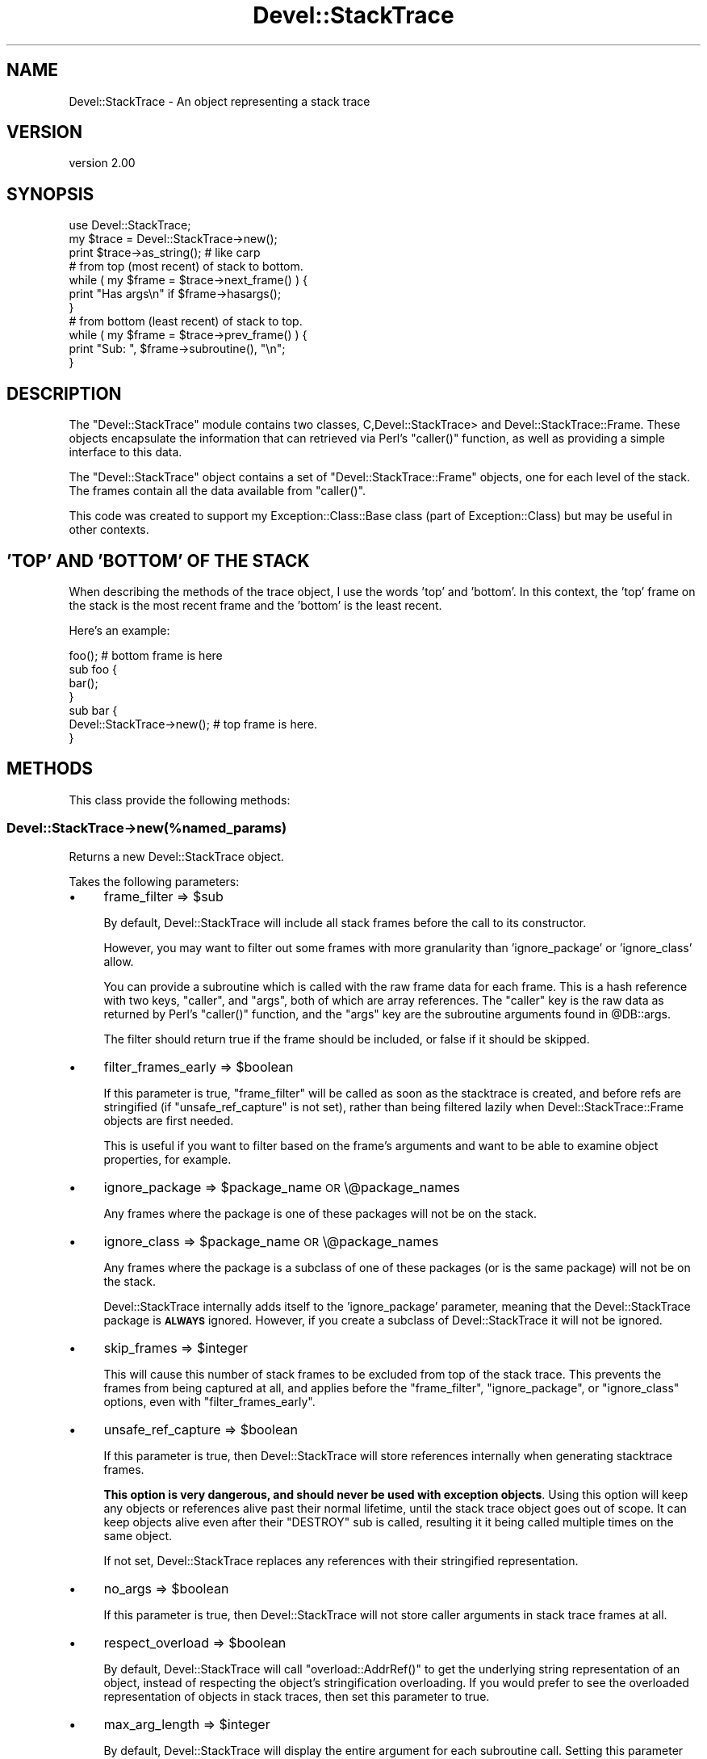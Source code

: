 .\" Automatically generated by Pod::Man 2.28 (Pod::Simple 3.29)
.\"
.\" Standard preamble:
.\" ========================================================================
.de Sp \" Vertical space (when we can't use .PP)
.if t .sp .5v
.if n .sp
..
.de Vb \" Begin verbatim text
.ft CW
.nf
.ne \\$1
..
.de Ve \" End verbatim text
.ft R
.fi
..
.\" Set up some character translations and predefined strings.  \*(-- will
.\" give an unbreakable dash, \*(PI will give pi, \*(L" will give a left
.\" double quote, and \*(R" will give a right double quote.  \*(C+ will
.\" give a nicer C++.  Capital omega is used to do unbreakable dashes and
.\" therefore won't be available.  \*(C` and \*(C' expand to `' in nroff,
.\" nothing in troff, for use with C<>.
.tr \(*W-
.ds C+ C\v'-.1v'\h'-1p'\s-2+\h'-1p'+\s0\v'.1v'\h'-1p'
.ie n \{\
.    ds -- \(*W-
.    ds PI pi
.    if (\n(.H=4u)&(1m=24u) .ds -- \(*W\h'-12u'\(*W\h'-12u'-\" diablo 10 pitch
.    if (\n(.H=4u)&(1m=20u) .ds -- \(*W\h'-12u'\(*W\h'-8u'-\"  diablo 12 pitch
.    ds L" ""
.    ds R" ""
.    ds C` ""
.    ds C' ""
'br\}
.el\{\
.    ds -- \|\(em\|
.    ds PI \(*p
.    ds L" ``
.    ds R" ''
.    ds C`
.    ds C'
'br\}
.\"
.\" Escape single quotes in literal strings from groff's Unicode transform.
.ie \n(.g .ds Aq \(aq
.el       .ds Aq '
.\"
.\" If the F register is turned on, we'll generate index entries on stderr for
.\" titles (.TH), headers (.SH), subsections (.SS), items (.Ip), and index
.\" entries marked with X<> in POD.  Of course, you'll have to process the
.\" output yourself in some meaningful fashion.
.\"
.\" Avoid warning from groff about undefined register 'F'.
.de IX
..
.nr rF 0
.if \n(.g .if rF .nr rF 1
.if (\n(rF:(\n(.g==0)) \{
.    if \nF \{
.        de IX
.        tm Index:\\$1\t\\n%\t"\\$2"
..
.        if !\nF==2 \{
.            nr % 0
.            nr F 2
.        \}
.    \}
.\}
.rr rF
.\" ========================================================================
.\"
.IX Title "Devel::StackTrace 3"
.TH Devel::StackTrace 3 "2014-11-01" "perl v5.22.1" "User Contributed Perl Documentation"
.\" For nroff, turn off justification.  Always turn off hyphenation; it makes
.\" way too many mistakes in technical documents.
.if n .ad l
.nh
.SH "NAME"
Devel::StackTrace \- An object representing a stack trace
.SH "VERSION"
.IX Header "VERSION"
version 2.00
.SH "SYNOPSIS"
.IX Header "SYNOPSIS"
.Vb 1
\&  use Devel::StackTrace;
\&
\&  my $trace = Devel::StackTrace\->new();
\&
\&  print $trace\->as_string(); # like carp
\&
\&  # from top (most recent) of stack to bottom.
\&  while ( my $frame = $trace\->next_frame() ) {
\&      print "Has args\en" if $frame\->hasargs();
\&  }
\&
\&  # from bottom (least recent) of stack to top.
\&  while ( my $frame = $trace\->prev_frame() ) {
\&      print "Sub: ", $frame\->subroutine(), "\en";
\&  }
.Ve
.SH "DESCRIPTION"
.IX Header "DESCRIPTION"
The \f(CW\*(C`Devel::StackTrace\*(C'\fR module contains two classes, C,Devel::StackTrace> and
Devel::StackTrace::Frame. These objects encapsulate the information that
can retrieved via Perl's \f(CW\*(C`caller()\*(C'\fR function, as well as providing a simple
interface to this data.
.PP
The \f(CW\*(C`Devel::StackTrace\*(C'\fR object contains a set of \f(CW\*(C`Devel::StackTrace::Frame\*(C'\fR
objects, one for each level of the stack. The frames contain all the data
available from \f(CW\*(C`caller()\*(C'\fR.
.PP
This code was created to support my Exception::Class::Base class (part of
Exception::Class) but may be useful in other contexts.
.SH "'TOP' AND 'BOTTOM' OF THE STACK"
.IX Header "'TOP' AND 'BOTTOM' OF THE STACK"
When describing the methods of the trace object, I use the words 'top' and
\&'bottom'. In this context, the 'top' frame on the stack is the most recent
frame and the 'bottom' is the least recent.
.PP
Here's an example:
.PP
.Vb 1
\&  foo();  # bottom frame is here
\&
\&  sub foo {
\&     bar();
\&  }
\&
\&  sub bar {
\&     Devel::StackTrace\->new();  # top frame is here.
\&  }
.Ve
.SH "METHODS"
.IX Header "METHODS"
This class provide the following methods:
.SS "Devel::StackTrace\->new(%named_params)"
.IX Subsection "Devel::StackTrace->new(%named_params)"
Returns a new Devel::StackTrace object.
.PP
Takes the following parameters:
.IP "\(bu" 4
frame_filter => \f(CW$sub\fR
.Sp
By default, Devel::StackTrace will include all stack frames before the
call to its constructor.
.Sp
However, you may want to filter out some frames with more granularity
than 'ignore_package' or 'ignore_class' allow.
.Sp
You can provide a subroutine which is called with the raw frame data
for each frame. This is a hash reference with two keys, \*(L"caller\*(R", and
\&\*(L"args\*(R", both of which are array references. The \*(L"caller\*(R" key is the
raw data as returned by Perl's \f(CW\*(C`caller()\*(C'\fR function, and the \*(L"args\*(R"
key are the subroutine arguments found in \f(CW@DB::args\fR.
.Sp
The filter should return true if the frame should be included, or
false if it should be skipped.
.IP "\(bu" 4
filter_frames_early => \f(CW$boolean\fR
.Sp
If this parameter is true, \f(CW\*(C`frame_filter\*(C'\fR will be called as soon as the
stacktrace is created, and before refs are stringified (if
\&\f(CW\*(C`unsafe_ref_capture\*(C'\fR is not set), rather than being filtered lazily when
Devel::StackTrace::Frame objects are first needed.
.Sp
This is useful if you want to filter based on the frame's arguments and want
to be able to examine object properties, for example.
.IP "\(bu" 4
ignore_package => \f(CW$package_name\fR \s-1OR\s0 \e@package_names
.Sp
Any frames where the package is one of these packages will not be on
the stack.
.IP "\(bu" 4
ignore_class => \f(CW$package_name\fR \s-1OR\s0 \e@package_names
.Sp
Any frames where the package is a subclass of one of these packages
(or is the same package) will not be on the stack.
.Sp
Devel::StackTrace internally adds itself to the 'ignore_package'
parameter, meaning that the Devel::StackTrace package is \fB\s-1ALWAYS\s0\fR
ignored. However, if you create a subclass of Devel::StackTrace it
will not be ignored.
.IP "\(bu" 4
skip_frames => \f(CW$integer\fR
.Sp
This will cause this number of stack frames to be excluded from top of the
stack trace. This prevents the frames from being captured at all, and applies
before the \f(CW\*(C`frame_filter\*(C'\fR, \f(CW\*(C`ignore_package\*(C'\fR, or \f(CW\*(C`ignore_class\*(C'\fR options,
even with \f(CW\*(C`filter_frames_early\*(C'\fR.
.IP "\(bu" 4
unsafe_ref_capture => \f(CW$boolean\fR
.Sp
If this parameter is true, then Devel::StackTrace will store
references internally when generating stacktrace frames.
.Sp
\&\fBThis option is very dangerous, and should never be used with exception
objects\fR. Using this option will keep any objects or references alive past
their normal lifetime, until the stack trace object goes out of scope. It can
keep objects alive even after their \f(CW\*(C`DESTROY\*(C'\fR sub is called, resulting it it
being called multiple times on the same object.
.Sp
If not set, Devel::StackTrace replaces any references with their stringified
representation.
.IP "\(bu" 4
no_args => \f(CW$boolean\fR
.Sp
If this parameter is true, then Devel::StackTrace will not store caller
arguments in stack trace frames at all.
.IP "\(bu" 4
respect_overload => \f(CW$boolean\fR
.Sp
By default, Devel::StackTrace will call \f(CW\*(C`overload::AddrRef()\*(C'\fR to get
the underlying string representation of an object, instead of
respecting the object's stringification overloading. If you would
prefer to see the overloaded representation of objects in stack
traces, then set this parameter to true.
.IP "\(bu" 4
max_arg_length => \f(CW$integer\fR
.Sp
By default, Devel::StackTrace will display the entire argument for each
subroutine call. Setting this parameter causes truncates each subroutine
argument's string representation if it is longer than this number of
characters.
.IP "\(bu" 4
message => \f(CW$string\fR
.Sp
By default, Devel::StackTrace will use 'Trace begun' as the message for the
first stack frame when you call \f(CW\*(C`as_string\*(C'\fR. You can supply an alternative
message using this option.
.IP "\(bu" 4
indent => \f(CW$boolean\fR
.Sp
If this parameter is true, each stack frame after the first will start with a
tab character, just like \f(CW\*(C`Carp::confess()\*(C'\fR.
.ie n .SS "$trace\->\fInext_frame()\fP"
.el .SS "\f(CW$trace\fP\->\fInext_frame()\fP"
.IX Subsection "$trace->next_frame()"
Returns the next Devel::StackTrace::Frame object on the stack, going
down. If this method hasn't been called before it returns the first frame. It
returns \f(CW\*(C`undef\*(C'\fR when it reaches the bottom of the stack and then resets its
pointer so the next call to \f(CW\*(C`$trace\->next_frame()\*(C'\fR or \f(CW\*(C`$trace\->prev_frame()\*(C'\fR will work properly.
.ie n .SS "$trace\->\fIprev_frame()\fP"
.el .SS "\f(CW$trace\fP\->\fIprev_frame()\fP"
.IX Subsection "$trace->prev_frame()"
Returns the next Devel::StackTrace::Frame object on the stack, going up. If
this method hasn't been called before it returns the last frame. It returns
undef when it reaches the top of the stack and then resets its pointer so the
next call to \f(CW\*(C`$trace\->next_frame()\*(C'\fR or \f(CW\*(C`$trace\->prev_frame()\*(C'\fR will
work properly.
.ie n .SS "$trace\->reset_pointer"
.el .SS "\f(CW$trace\fP\->reset_pointer"
.IX Subsection "$trace->reset_pointer"
Resets the pointer so that the next call to \f(CW\*(C`$trace\->next_frame()\*(C'\fR or \f(CW\*(C`$trace\->prev_frame()\*(C'\fR will start at the top or bottom of the stack, as
appropriate.
.ie n .SS "$trace\->\fIframes()\fP"
.el .SS "\f(CW$trace\fP\->\fIframes()\fP"
.IX Subsection "$trace->frames()"
When this method is called with no arguments, it returns a list of
Devel::StackTrace::Frame objects. They are returned in order from top (most
recent) to bottom.
.PP
This method can also be used to set the object's frames if you pass it a list
of Devel::StackTrace::Frame objects.
.PP
This is useful if you want to filter the list of frames in ways that are more
complex than can be handled by the \f(CW\*(C`$trace\->filter_frames()\*(C'\fR method:
.PP
.Vb 1
\&  $stacktrace\->frames( my_filter( $stacktrace\->frames() ) );
.Ve
.ie n .SS "$trace\->frame($index)"
.el .SS "\f(CW$trace\fP\->frame($index)"
.IX Subsection "$trace->frame($index)"
Given an index, this method returns the relevant frame, or undef if there is
no frame at that index. The index is exactly like a Perl array. The first
frame is 0 and negative indexes are allowed.
.ie n .SS "$trace\->\fIframe_count()\fP"
.el .SS "\f(CW$trace\fP\->\fIframe_count()\fP"
.IX Subsection "$trace->frame_count()"
Returns the number of frames in the trace object.
.ie n .SS "$trace\->as_string(\e%p)"
.el .SS "\f(CW$trace\fP\->as_string(\e%p)"
.IX Subsection "$trace->as_string(%p)"
Calls \f(CW\*(C`$frame\->as_string()\*(C'\fR on each frame from top to bottom, producing
output quite similar to the Carp module's cluck/confess methods.
.PP
The optional \f(CW\*(C`\e%p\*(C'\fR parameter only has one option. The \f(CW\*(C`max_arg_length\*(C'\fR
parameter truncates each subroutine argument's string representation if it is
longer than this number of characters.
.SH "SUPPORT"
.IX Header "SUPPORT"
Please submit bugs to the \s-1CPAN RT\s0 system at
http://rt.cpan.org/NoAuth/ReportBug.html?Queue=Devel%3A%3AStackTrace
or via email at bug\-devel\-stacktrace@rt.cpan.org.
.SH "AUTHOR"
.IX Header "AUTHOR"
Dave Rolsky <autarch@urth.org>
.SH "CONTRIBUTORS"
.IX Header "CONTRIBUTORS"
.IP "\(bu" 4
Dagfinn Ilmari Mannsåker <ilmari@ilmari.org>
.IP "\(bu" 4
David Cantrell <david@cantrell.org.uk>
.IP "\(bu" 4
Graham Knop <haarg@haarg.org>
.IP "\(bu" 4
Ricardo Signes <rjbs@cpan.org>
.SH "COPYRIGHT AND LICENSE"
.IX Header "COPYRIGHT AND LICENSE"
This software is Copyright (c) 2000 \- 2014 by David Rolsky.
.PP
This is free software, licensed under:
.PP
.Vb 1
\&  The Artistic License 2.0 (GPL Compatible)
.Ve

